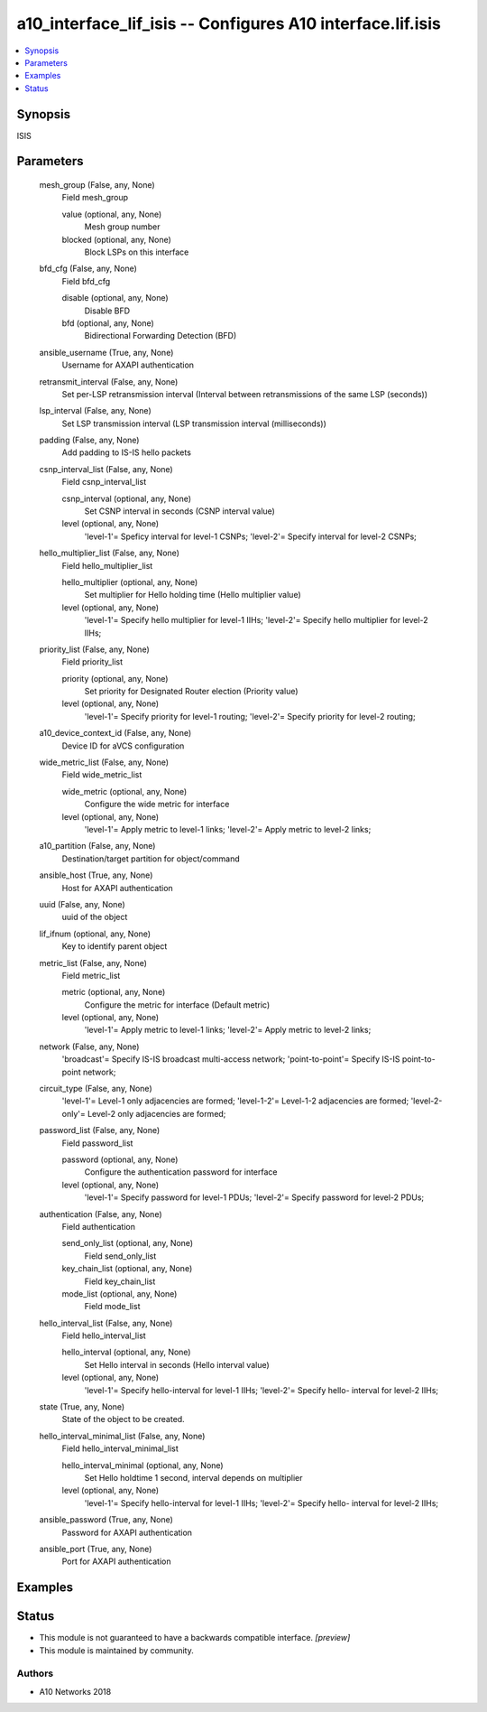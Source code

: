 .. _a10_interface_lif_isis_module:


a10_interface_lif_isis -- Configures A10 interface.lif.isis
===========================================================

.. contents::
   :local:
   :depth: 1


Synopsis
--------

ISIS






Parameters
----------

  mesh_group (False, any, None)
    Field mesh_group


    value (optional, any, None)
      Mesh group number


    blocked (optional, any, None)
      Block LSPs on this interface



  bfd_cfg (False, any, None)
    Field bfd_cfg


    disable (optional, any, None)
      Disable BFD


    bfd (optional, any, None)
      Bidirectional Forwarding Detection (BFD)



  ansible_username (True, any, None)
    Username for AXAPI authentication


  retransmit_interval (False, any, None)
    Set per-LSP retransmission interval (Interval between retransmissions of the same LSP (seconds))


  lsp_interval (False, any, None)
    Set LSP transmission interval (LSP transmission interval (milliseconds))


  padding (False, any, None)
    Add padding to IS-IS hello packets


  csnp_interval_list (False, any, None)
    Field csnp_interval_list


    csnp_interval (optional, any, None)
      Set CSNP interval in seconds (CSNP interval value)


    level (optional, any, None)
      'level-1'= Speficy interval for level-1 CSNPs; 'level-2'= Specify interval for level-2 CSNPs;



  hello_multiplier_list (False, any, None)
    Field hello_multiplier_list


    hello_multiplier (optional, any, None)
      Set multiplier for Hello holding time (Hello multiplier value)


    level (optional, any, None)
      'level-1'= Specify hello multiplier for level-1 IIHs; 'level-2'= Specify hello multiplier for level-2 IIHs;



  priority_list (False, any, None)
    Field priority_list


    priority (optional, any, None)
      Set priority for Designated Router election (Priority value)


    level (optional, any, None)
      'level-1'= Specify priority for level-1 routing; 'level-2'= Specify priority for level-2 routing;



  a10_device_context_id (False, any, None)
    Device ID for aVCS configuration


  wide_metric_list (False, any, None)
    Field wide_metric_list


    wide_metric (optional, any, None)
      Configure the wide metric for interface


    level (optional, any, None)
      'level-1'= Apply metric to level-1 links; 'level-2'= Apply metric to level-2 links;



  a10_partition (False, any, None)
    Destination/target partition for object/command


  ansible_host (True, any, None)
    Host for AXAPI authentication


  uuid (False, any, None)
    uuid of the object


  lif_ifnum (optional, any, None)
    Key to identify parent object


  metric_list (False, any, None)
    Field metric_list


    metric (optional, any, None)
      Configure the metric for interface (Default metric)


    level (optional, any, None)
      'level-1'= Apply metric to level-1 links; 'level-2'= Apply metric to level-2 links;



  network (False, any, None)
    'broadcast'= Specify IS-IS broadcast multi-access network; 'point-to-point'= Specify IS-IS point-to-point network;


  circuit_type (False, any, None)
    'level-1'= Level-1 only adjacencies are formed; 'level-1-2'= Level-1-2 adjacencies are formed; 'level-2-only'= Level-2 only adjacencies are formed;


  password_list (False, any, None)
    Field password_list


    password (optional, any, None)
      Configure the authentication password for interface


    level (optional, any, None)
      'level-1'= Specify password for level-1 PDUs; 'level-2'= Specify password for level-2 PDUs;



  authentication (False, any, None)
    Field authentication


    send_only_list (optional, any, None)
      Field send_only_list


    key_chain_list (optional, any, None)
      Field key_chain_list


    mode_list (optional, any, None)
      Field mode_list



  hello_interval_list (False, any, None)
    Field hello_interval_list


    hello_interval (optional, any, None)
      Set Hello interval in seconds (Hello interval value)


    level (optional, any, None)
      'level-1'= Specify hello-interval for level-1 IIHs; 'level-2'= Specify hello- interval for level-2 IIHs;



  state (True, any, None)
    State of the object to be created.


  hello_interval_minimal_list (False, any, None)
    Field hello_interval_minimal_list


    hello_interval_minimal (optional, any, None)
      Set Hello holdtime 1 second, interval depends on multiplier


    level (optional, any, None)
      'level-1'= Specify hello-interval for level-1 IIHs; 'level-2'= Specify hello- interval for level-2 IIHs;



  ansible_password (True, any, None)
    Password for AXAPI authentication


  ansible_port (True, any, None)
    Port for AXAPI authentication









Examples
--------

.. code-block:: yaml+jinja

    





Status
------




- This module is not guaranteed to have a backwards compatible interface. *[preview]*


- This module is maintained by community.



Authors
~~~~~~~

- A10 Networks 2018

